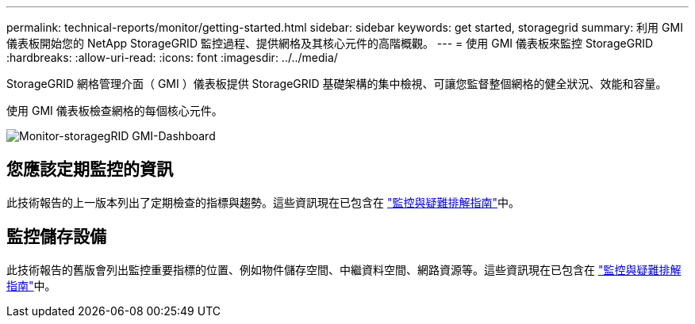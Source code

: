 ---
permalink: technical-reports/monitor/getting-started.html 
sidebar: sidebar 
keywords: get started, storagegrid 
summary: 利用 GMI 儀表板開始您的 NetApp StorageGRID 監控過程、提供網格及其核心元件的高階概觀。 
---
= 使用 GMI 儀表板來監控 StorageGRID
:hardbreaks:
:allow-uri-read: 
:icons: font
:imagesdir: ../../media/


[role="lead"]
StorageGRID 網格管理介面（ GMI ）儀表板提供 StorageGRID 基礎架構的集中檢視、可讓您監督整個網格的健全狀況、效能和容量。

使用 GMI 儀表板檢查網格的每個核心元件。

image:monitor/monitor-storagegrid-gmi-dashboard.png["Monitor-storagegRID GMI-Dashboard"]



== 您應該定期監控的資訊

此技術報告的上一版本列出了定期檢查的指標與趨勢。這些資訊現在已包含在 https://docs.netapp.com/us-en/storagegrid-118/landing-monitor-troubleshoot/index.html["監控與疑難排解指南"^]中。



== 監控儲存設備

此技術報告的舊版會列出監控重要指標的位置、例如物件儲存空間、中繼資料空間、網路資源等。這些資訊現在已包含在 https://docs.netapp.com/us-en/storagegrid-118/landing-monitor-troubleshoot/index.html["監控與疑難排解指南"^]中。
